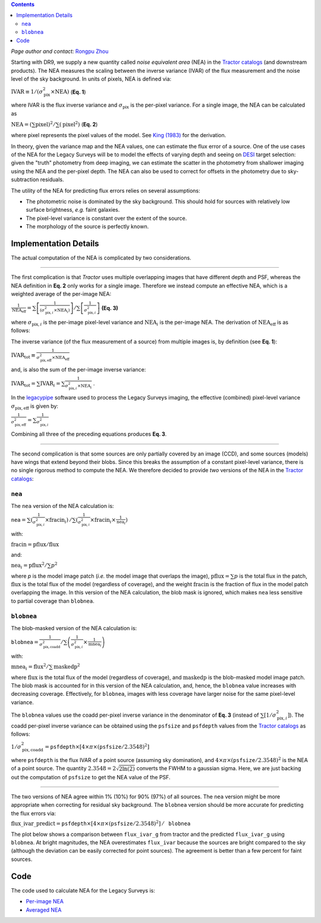 .. title: Noise Equivalent Area
.. slug: nea
.. tags: 
.. has_math: yes

.. |deg|    unicode:: U+000B0 .. DEGREE SIGN
.. |Prime|    unicode:: U+02033 .. DOUBLE PRIME

.. class:: pull-right well

.. contents::

*Page author and contact:* `Rongpu Zhou`_

.. _`Rongpu Zhou`: ../../contact/#other-experts

Starting with DR9, we supply a new quantity called *noise equivalent area* (NEA) in the `Tractor catalogs`_ (and downstream products).
The NEA measures the scaling between the inverse variance (IVAR) of the flux measurement and the noise level of the sky background. In units of
pixels, NEA  is defined via:

:math:`\mathrm{IVAR} \equiv 1/(\sigma_{\mathrm{pix}}^2 \times \mathrm{NEA})`    (**Eq. 1**)

where IVAR is the flux inverse variance and :math:`\sigma_{\mathrm{pix}}` is the per-pixel variance. For a single image, the
NEA can be calculated as

:math:`\mathrm{NEA} = \left(\sum\mathrm{pixel}\right)^2 / \sum\left(\mathrm{pixel}^2\right)`    (**Eq. 2**)

where pixel represents the pixel values of the model. See `King (1983)`_ for the derivation.

In theory, given the variance map and the NEA values, one can estimate the flux error of a source. One of the use cases of the NEA for
the Legacy Surveys will be to model the effects of varying depth and seeing on `DESI`_ target selection: given the "truth" photometry
from deep imaging, we can estimate the scatter in the photometry from shallower imaging using the NEA and the per-pixel depth. The NEA
can also be used to correct for offsets in the photometry due to sky-subtraction residuals.

The utility of the NEA for predicting flux errors relies on several assumptions:

- The photometric noise is dominated by the sky background. This should hold for sources with relatively low surface brightness, *e.g.* faint galaxies.
- The pixel-level variance is constant over the extent of the source.
- The morphology of the source is perfectly known.

.. _`Tractor catalogs`: ../catalogs
.. _`King (1983)`: https://ui.adsabs.harvard.edu/abs/1983PASP...95..163K/abstract
.. _`DESI`: https://desi.lbl.gov


Implementation Details
======================

The actual computation of the NEA is complicated by two considerations.

-------------------------

The first complication is that *Tractor* uses multiple overlapping images
that have different depth and PSF, whereas the NEA definition in **Eq. 2** only works for a single image. Therefore we instead compute an
effective NEA, which is a weighted average of the per-image NEA:

:math:`\frac{1}{\mathrm{NEA}_\mathrm{eff}} = \sum\left[ \frac{1}{(\sigma^2_{\mathrm{pix},i} \times \mathrm{NEA}_i)}\right] / \sum\left[\frac{1}{\sigma^2_{\mathrm{pix},i}}\right]`   **(Eq. 3)**

where :math:`\sigma_{\mathrm{pix},i}` is the per-image pixel-level variance and :math:`\mathrm{NEA}_i` is the per-image NEA. The derivation of :math:`\mathrm{NEA}_\mathrm{eff}` is as follows:

The inverse variance (of the flux measurement of a source) from multiple images is, by definition (see **Eq. 1**):

:math:`\mathrm{IVAR}_\mathrm{tot} \equiv \frac{1}{\sigma^2_\mathrm{pix,eff} \times \mathrm{NEA}_\mathrm{eff}}`

and, is also the sum of the per-image inverse variance:

:math:`\mathrm{IVAR}_\mathrm{tot} = \sum{\mathrm{IVAR}_i} = \sum \frac{1}{\sigma^2_{\mathrm{pix,}i} \times \mathrm{NEA}_i}`  .

In the `legacypipe`_ software used to process the Legacy Surveys imaging, the effective (combined) pixel-level variance :math:`\sigma_\mathrm{pix,eff}` is given by:

:math:`\frac{1}{\sigma^2_\mathrm{pix,eff}} = \sum\frac{1}{\sigma^2_{\mathrm{pix,}i}}`

Combining all three of the preceding equations produces **Eq. 3**.

.. _`legacypipe`: https://github.com/legacysurvey/legacypipe

-------------------------

The second complication is that some sources are only partially covered by an image (CCD), and some sources (models) have wings that extend beyond their
blobs. Since this breaks the assumption of a constant pixel-level variance, there is no single rigorous method to compute the NEA. We therefore decided to provide
*two* versions of the NEA in the `Tractor catalogs`_:

``nea``
-------

The ``nea`` version of the NEA calculation is:

:math:`\mathtt{nea} = \sum(\frac{1}{\sigma^2_{\mathrm{pix,}i}} \times \mathrm{fracin}_i)\, / \sum(\frac{1}{\sigma^2_{\mathrm{pix,}i}} \times \mathrm{fracin}_i \times \frac{1}{\mathrm{nea}_i})`

with:

:math:`\mathrm{fracin} = \mathrm{pflux} / \mathrm{flux}`

and:

:math:`\mathrm{nea}_i = \mathrm{pflux}^2 / \sum p^2`

where `p` is the model image patch (*i.e.* the model image that overlaps the image), :math:`\mathrm{pflux}=\sum p` is the total flux in the patch, :math:`\mathrm{flux}` is the total
flux of the model (regardless of coverage), and the weight :math:`\mathrm{fracin}` is the fraction of flux in the model patch overlapping the image. In this version of the
NEA calculation, the blob mask is ignored, which makes ``nea`` less sensitive to partial coverage than ``blobnea``.

``blobnea``
-----------

The blob-masked version of the NEA calculation is:

:math:`\mathtt{blobnea} = \frac{1}{\sigma^2_\mathrm{pix,coadd}} / \sum\left(\frac{1}{\sigma^2_{\mathrm{pix,}i}} \times \frac{1}{\mathrm{mnea}_i}\right)`

with:

:math:`\mathrm{mnea}_i = \mathrm{flux}^2 / \sum \mathrm{maskedp}^2`

where :math:`\mathrm{flux}` is the total flux of the model (regardless of coverage), and :math:`\mathrm{maskedp}` is the blob-masked model image patch. The blob mask is accounted for in this
version of the NEA calculation, and, hence, the ``blobnea`` value increases with decreasing coverage. Effectively, for ``blobnea``, images with less coverage
have larger noise for the same pixel-level variance.

The ``blobnea`` values use the coadd per-pixel inverse variance in the denominator of **Eq. 3** (instead of :math:`\sum[1/\sigma^2_{\mathrm{pix,}i}]`). The
coadd per-pixel inverse variance can be obtained using the ``psfsize`` and ``psfdepth`` values from the `Tractor catalogs`_ as follows:

:math:`1/\sigma^2_\mathrm{pix,coadd} = \mathtt{psfdepth} \times [4 \times \pi \times (\mathtt{psfsize}/2.3548)^2]`

where ``psfdepth`` is the flux IVAR of a point source (assuming sky domination), and :math:`4 \times \pi \times (\mathtt{psfsize}/2.3548)^2` is the NEA of a point
source. The quantity :math:`2.3548 = 2\sqrt{2\ln(2)}` converts the FWHM to a gaussian sigma. Here, we are just backing out the computation of
``psfsize`` to get the NEA value of the PSF.

-------------------------

The two versions of NEA agree within 1% (10%) for 90% (97%) of all sources. The ``nea`` version might be more appropriate when correcting for residual
sky background. The ``blobnea`` version should be more accurate for predicting the flux errors via:

:math:`\mathrm{flux\_ivar\_predict} = \mathtt{psfdepth} \times [4 \times \pi \times (\mathtt{psfsize}/2.3548)^2] \, / \, \mathtt{blobnea}`

The plot below shows a comparison between ``flux_ivar_g`` from tractor and the predicted ``flux_ivar_g`` using ``blobnea``. At bright magnitudes, the NEA
overestimates ``flux_ivar`` because the sources are bright compared to the sky (although the deviation can be easily corrected for point sources). The
agreement is better than a few percent for faint sources.

.. image:: ../../files/flux_ivar_prediction-vs_magnitude.png
    :height: 360
    :width: 560

Code
====
The code used to calculate NEA for the Legacy Surveys is:

- `Per-image NEA`_
- `Averaged NEA`_

.. _`Per-image NEA`: https://github.com/legacysurvey/legacypipe/blob/ee1802c40cedfc5459d85f794fc6db10d0d2561f/py/legacypipe/runbrick.py#L1758
.. _`Averaged NEA`: https://github.com/legacysurvey/legacypipe/blob/ee1802c40cedfc5459d85f794fc6db10d0d2561f/py/legacypipe/runbrick.py#L1920
